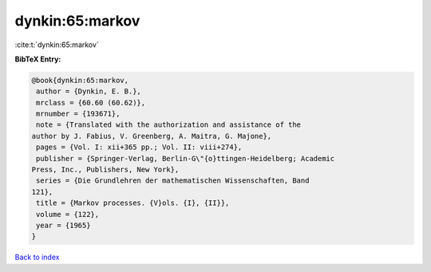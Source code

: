 dynkin:65:markov
================

:cite:t:`dynkin:65:markov`

**BibTeX Entry:**

.. code-block:: bibtex

   @book{dynkin:65:markov,
    author = {Dynkin, E. B.},
    mrclass = {60.60 (60.62)},
    mrnumber = {193671},
    note = {Translated with the authorization and assistance of the
   author by J. Fabius, V. Greenberg, A. Maitra, G. Majone},
    pages = {Vol. I: xii+365 pp.; Vol. II: viii+274},
    publisher = {Springer-Verlag, Berlin-G\"{o}ttingen-Heidelberg; Academic
   Press, Inc., Publishers, New York},
    series = {Die Grundlehren der mathematischen Wissenschaften, Band
   121},
    title = {Markov processes. {V}ols. {I}, {II}},
    volume = {122},
    year = {1965}
   }

`Back to index <../By-Cite-Keys.html>`__
